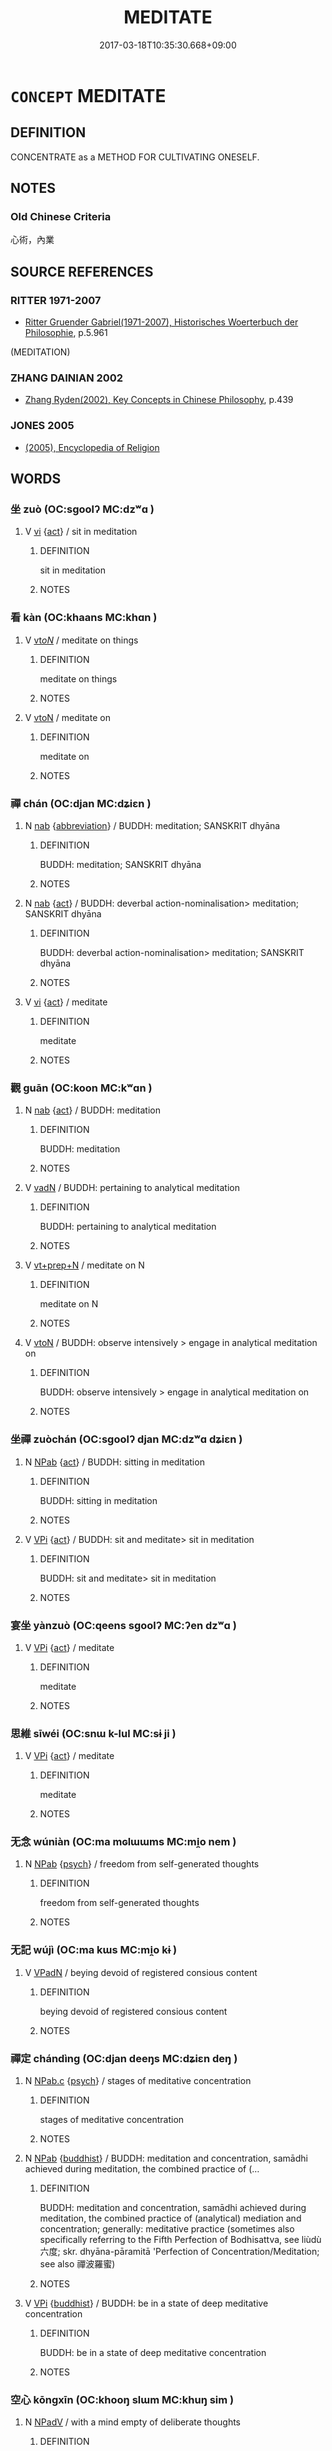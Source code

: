 # -*- mode: mandoku-tls-view -*-
#+TITLE: MEDITATE
#+DATE: 2017-03-18T10:35:30.668+09:00        
#+STARTUP: content
* =CONCEPT= MEDITATE
:PROPERTIES:
:CUSTOM_ID: uuid-393c8446-1488-4a25-9660-47d3d36a9407
:TR_ZH: 坐禪
:END:
** DEFINITION

CONCENTRATE as a METHOD FOR CULTIVATING ONESELF.

** NOTES

*** Old Chinese Criteria
心術，內業

** SOURCE REFERENCES
*** RITTER 1971-2007
 - [[cite:RITTER-1971-2007][Ritter Gruender Gabriel(1971-2007), Historisches Woerterbuch der Philosophie]], p.5.961
 (MEDITATION)
*** ZHANG DAINIAN 2002
 - [[cite:ZHANG-DAINIAN-2002][Zhang  Ryden(2002), Key Concepts in Chinese Philosophy]], p.439

*** JONES 2005
 - [[cite:JONES-2005][(2005), Encyclopedia of Religion]]
** WORDS
   :PROPERTIES:
   :VISIBILITY: children
   :END:
*** 坐 zuò (OC:sɡoolʔ MC:dzʷɑ )
:PROPERTIES:
:CUSTOM_ID: uuid-784dbe16-faec-4d04-b013-2bd472e9811b
:Char+: 坐(32,4/7) 
:GY_IDS+: uuid-f88c4755-7f5b-4f25-8190-8d5a961a2884
:PY+: zuò     
:OC+: sɡoolʔ     
:MC+: dzʷɑ     
:END: 
**** V [[tls:syn-func::#uuid-c20780b3-41f9-491b-bb61-a269c1c4b48f][vi]] {[[tls:sem-feat::#uuid-f55cff2f-f0e3-4f08-a89c-5d08fcf3fe89][act]]} / sit in meditation
:PROPERTIES:
:CUSTOM_ID: uuid-2ee088e4-0e15-404e-98a3-a483dc87505f
:END:
****** DEFINITION

sit in meditation

****** NOTES

*** 看 kàn (OC:khaans MC:khɑn )
:PROPERTIES:
:CUSTOM_ID: uuid-dbf2d1d5-de17-43dc-b9af-151eb013baf7
:Char+: 看(109,4/9) 
:GY_IDS+: uuid-27bd433a-421e-4fd1-9d12-ac269819bf05
:PY+: kàn     
:OC+: khaans     
:MC+: khɑn     
:END: 
**** V [[tls:syn-func::#uuid-53cee9f8-4041-45e5-ae55-f0bfdec33a11][vt/oN/]] / meditate on things
:PROPERTIES:
:CUSTOM_ID: uuid-75011df4-132d-448b-9a82-fef98a276fdf
:END:
****** DEFINITION

meditate on things

****** NOTES

**** V [[tls:syn-func::#uuid-fbfb2371-2537-4a99-a876-41b15ec2463c][vtoN]] / meditate on
:PROPERTIES:
:CUSTOM_ID: uuid-60221e7a-c714-495d-a8d9-a3729e3a12f1
:END:
****** DEFINITION

meditate on

****** NOTES

*** 禪 chán (OC:djan MC:dʑiɛn )
:PROPERTIES:
:CUSTOM_ID: uuid-306a5a92-6d2d-4210-878d-64b67e3d1f6b
:Char+: 禪(113,12/17) 
:GY_IDS+: uuid-58925214-bf24-45d3-afdd-d68df35e9ced
:PY+: chán     
:OC+: djan     
:MC+: dʑiɛn     
:END: 
**** N [[tls:syn-func::#uuid-76be1df4-3d73-4e5f-bbc2-729542645bc8][nab]] {[[tls:sem-feat::#uuid-5c73041e-f2fb-4172-a2fa-3734bfbd32af][abbreviation]]} / BUDDH: meditation; SANSKRIT dhyāna
:PROPERTIES:
:CUSTOM_ID: uuid-9329b7b9-c032-4496-b3bd-215d8fb578be
:END:
****** DEFINITION

BUDDH: meditation; SANSKRIT dhyāna

****** NOTES

**** N [[tls:syn-func::#uuid-76be1df4-3d73-4e5f-bbc2-729542645bc8][nab]] {[[tls:sem-feat::#uuid-f55cff2f-f0e3-4f08-a89c-5d08fcf3fe89][act]]} / BUDDH: deverbal action-nominalisation> meditation; SANSKRIT dhyāna
:PROPERTIES:
:CUSTOM_ID: uuid-0a9f5162-f042-4deb-aa7d-2718d45fa553
:END:
****** DEFINITION

BUDDH: deverbal action-nominalisation> meditation; SANSKRIT dhyāna

****** NOTES

**** V [[tls:syn-func::#uuid-c20780b3-41f9-491b-bb61-a269c1c4b48f][vi]] {[[tls:sem-feat::#uuid-f55cff2f-f0e3-4f08-a89c-5d08fcf3fe89][act]]} / meditate
:PROPERTIES:
:CUSTOM_ID: uuid-955ec30d-e718-45d6-9e93-bddc78814708
:END:
****** DEFINITION

meditate

****** NOTES

*** 觀 guān (OC:koon MC:kʷɑn )
:PROPERTIES:
:CUSTOM_ID: uuid-8d593d83-81b4-4631-b952-70e5f7223579
:Char+: 觀(147,18/25) 
:GY_IDS+: uuid-1ffc5c6e-6f91-4844-8af8-a8df704701ea
:PY+: guān     
:OC+: koon     
:MC+: kʷɑn     
:END: 
**** N [[tls:syn-func::#uuid-76be1df4-3d73-4e5f-bbc2-729542645bc8][nab]] {[[tls:sem-feat::#uuid-f55cff2f-f0e3-4f08-a89c-5d08fcf3fe89][act]]} / BUDDH: meditation
:PROPERTIES:
:CUSTOM_ID: uuid-02a53f5c-a071-439f-ae6a-1cc28a1873f4
:END:
****** DEFINITION

BUDDH: meditation

****** NOTES

**** V [[tls:syn-func::#uuid-fed035db-e7bd-4d23-bd05-9698b26e38f9][vadN]] / BUDDH: pertaining to analytical meditation
:PROPERTIES:
:CUSTOM_ID: uuid-91457409-413e-4d04-8fc3-7456d2ba53fe
:END:
****** DEFINITION

BUDDH: pertaining to analytical meditation

****** NOTES

**** V [[tls:syn-func::#uuid-739c24ae-d585-4fff-9ac2-2547b1050f16][vt+prep+N]] / meditate on N
:PROPERTIES:
:CUSTOM_ID: uuid-a7d61ab1-8917-4068-a1c6-7d2da738c106
:END:
****** DEFINITION

meditate on N

****** NOTES

**** V [[tls:syn-func::#uuid-fbfb2371-2537-4a99-a876-41b15ec2463c][vtoN]] / BUDDH: observe intensively > engage in analytical meditation on
:PROPERTIES:
:CUSTOM_ID: uuid-14b06506-d53e-4843-91b6-9928f16d42e7
:END:
****** DEFINITION

BUDDH: observe intensively > engage in analytical meditation on

****** NOTES

*** 坐禪 zuòchán (OC:sɡoolʔ djan MC:dzʷɑ dʑiɛn )
:PROPERTIES:
:CUSTOM_ID: uuid-da287735-6b71-4ff9-a4c3-f68b10126a3a
:Char+: 坐(32,4/7) 禪(113,12/17) 
:GY_IDS+: uuid-f88c4755-7f5b-4f25-8190-8d5a961a2884 uuid-58925214-bf24-45d3-afdd-d68df35e9ced
:PY+: zuò chán    
:OC+: sɡoolʔ djan    
:MC+: dzʷɑ dʑiɛn    
:END: 
**** N [[tls:syn-func::#uuid-db0698e7-db2f-4ee3-9a20-0c2b2e0cebf0][NPab]] {[[tls:sem-feat::#uuid-f55cff2f-f0e3-4f08-a89c-5d08fcf3fe89][act]]} / BUDDH: sitting in meditation
:PROPERTIES:
:CUSTOM_ID: uuid-9e850fcd-23da-40bb-9061-9475c60250ed
:END:
****** DEFINITION

BUDDH: sitting in meditation

****** NOTES

**** V [[tls:syn-func::#uuid-091af450-64e0-4b82-98a2-84d0444b6d19][VPi]] {[[tls:sem-feat::#uuid-f55cff2f-f0e3-4f08-a89c-5d08fcf3fe89][act]]} / BUDDH: sit and meditate> sit in meditation
:PROPERTIES:
:CUSTOM_ID: uuid-57b27cdc-de11-46a1-b4b4-23501ff95823
:END:
****** DEFINITION

BUDDH: sit and meditate> sit in meditation

****** NOTES

*** 宴坐 yànzuò (OC:qeens sɡoolʔ MC:ʔen dzʷɑ )
:PROPERTIES:
:CUSTOM_ID: uuid-11b699f4-7a10-4ca4-abe1-f292b771e4a4
:Char+: 宴(40,7/10) 坐(32,4/7) 
:GY_IDS+: uuid-388a454a-d98a-43e5-be3c-a5d8561e495d uuid-f88c4755-7f5b-4f25-8190-8d5a961a2884
:PY+: yàn zuò    
:OC+: qeens sɡoolʔ    
:MC+: ʔen dzʷɑ    
:END: 
**** V [[tls:syn-func::#uuid-091af450-64e0-4b82-98a2-84d0444b6d19][VPi]] {[[tls:sem-feat::#uuid-f55cff2f-f0e3-4f08-a89c-5d08fcf3fe89][act]]} / meditate
:PROPERTIES:
:CUSTOM_ID: uuid-1ce5c928-c76b-4439-9e0d-0482d4683b9d
:END:
****** DEFINITION

meditate

****** NOTES

*** 思維 sīwéi (OC:snɯ k-lul MC:sɨ ji )
:PROPERTIES:
:CUSTOM_ID: uuid-a6d8151b-3c9a-4074-a05f-529aef2cc24d
:Char+: 思(61,5/9) 維(120,8/14) 
:GY_IDS+: uuid-6037d586-6ba1-4205-9bf8-c2497f445873 uuid-cd73dc35-7322-425b-8161-36b63618d82d
:PY+: sī wéi    
:OC+: snɯ k-lul    
:MC+: sɨ ji    
:END: 
**** V [[tls:syn-func::#uuid-091af450-64e0-4b82-98a2-84d0444b6d19][VPi]] {[[tls:sem-feat::#uuid-f55cff2f-f0e3-4f08-a89c-5d08fcf3fe89][act]]} / meditate
:PROPERTIES:
:CUSTOM_ID: uuid-e0faa8a1-d697-48aa-979d-eb7108a2d7ab
:END:
****** DEFINITION

meditate

****** NOTES

*** 无念 wúniàn (OC:ma mɢlɯɯms MC:mi̯o nem )
:PROPERTIES:
:CUSTOM_ID: uuid-0ab280a6-1087-4480-8596-045a2ce69366
:Char+: 无(71,0/4) 念(61,4/8) 
:GY_IDS+: uuid-a5c0741f-c29c-4090-97c8-5f3496ea9a9e uuid-b7be0ebb-3f71-4942-850c-3361b128a506
:PY+: wú niàn    
:OC+: ma mɢlɯɯms    
:MC+: mi̯o nem    
:END: 
**** N [[tls:syn-func::#uuid-db0698e7-db2f-4ee3-9a20-0c2b2e0cebf0][NPab]] {[[tls:sem-feat::#uuid-98e7674b-b362-466f-9568-d0c14470282a][psych]]} / freedom from self-generated thoughts
:PROPERTIES:
:CUSTOM_ID: uuid-c02b56eb-b775-42c8-baad-255cd39a8384
:END:
****** DEFINITION

freedom from self-generated thoughts

****** NOTES

*** 无記 wújì (OC:ma kɯs MC:mi̯o kɨ )
:PROPERTIES:
:CUSTOM_ID: uuid-e8955ae7-adec-4ecf-9e3b-72e4e5111030
:Char+: 无(71,0/4) 記(149,3/10) 
:GY_IDS+: uuid-a5c0741f-c29c-4090-97c8-5f3496ea9a9e uuid-793e5cc4-cda5-41e5-80a6-1f51f106cb0f
:PY+: wú jì    
:OC+: ma kɯs    
:MC+: mi̯o kɨ    
:END: 
**** V [[tls:syn-func::#uuid-18dc1abc-4214-4b4b-b07f-8f25ebe5ece9][VPadN]] / beying devoid of registered consious content
:PROPERTIES:
:CUSTOM_ID: uuid-e62f828d-d5e7-4507-8b18-29bfd4e7237e
:END:
****** DEFINITION

beying devoid of registered consious content

****** NOTES

*** 禪定 chándìng (OC:djan deeŋs MC:dʑiɛn deŋ )
:PROPERTIES:
:CUSTOM_ID: uuid-cba6a001-6ab5-4b7c-9992-3b79d5e866ac
:Char+: 禪(113,12/17) 定(40,5/8) 
:GY_IDS+: uuid-58925214-bf24-45d3-afdd-d68df35e9ced uuid-59ce5492-61cb-4b97-9fb2-45bf8f3b9b1f
:PY+: chán dìng    
:OC+: djan deeŋs    
:MC+: dʑiɛn deŋ    
:END: 
**** N [[tls:syn-func::#uuid-9f1b05ad-93fe-44b9-96e7-41d02fddc173][NPab.c]] {[[tls:sem-feat::#uuid-98e7674b-b362-466f-9568-d0c14470282a][psych]]} / stages of meditative concentration
:PROPERTIES:
:CUSTOM_ID: uuid-8970096d-be16-45f2-af47-5551916a00ab
:END:
****** DEFINITION

stages of meditative concentration

****** NOTES

**** N [[tls:syn-func::#uuid-db0698e7-db2f-4ee3-9a20-0c2b2e0cebf0][NPab]] {[[tls:sem-feat::#uuid-2e7204ae-4771-435b-82ff-310068296b6d][buddhist]]} / BUDDH: meditation and concentration, samādhi achieved during meditation, the combined practice of (...
:PROPERTIES:
:CUSTOM_ID: uuid-62b3b832-e0ca-4690-a34b-fbdb0bcd343d
:END:
****** DEFINITION

BUDDH: meditation and concentration, samādhi achieved during meditation, the combined practice of (analytical) mediation and concentration; generally: meditative practice (sometimes also specifically referring to the Fifth Perfection of Bodhisattva, see liùdù 六度; skr. dhyāna-pāramitā 'Perfection of Concentration/Meditation; see also 禪波羅蜜)

****** NOTES

**** V [[tls:syn-func::#uuid-091af450-64e0-4b82-98a2-84d0444b6d19][VPi]] {[[tls:sem-feat::#uuid-2e7204ae-4771-435b-82ff-310068296b6d][buddhist]]} / BUDDH: be in a state of deep meditative concentration
:PROPERTIES:
:CUSTOM_ID: uuid-3d2e5d96-cd17-4c33-a332-cef9b57eefb8
:END:
****** DEFINITION

BUDDH: be in a state of deep meditative concentration

****** NOTES

*** 空心 kōngxīn (OC:khooŋ slɯm MC:khuŋ sim )
:PROPERTIES:
:CUSTOM_ID: uuid-7d5a1470-fa60-4230-85c2-96d5d9b0e37a
:Char+: 空(116,3/8) 心(61,0/4) 
:GY_IDS+: uuid-d05fe3a9-6525-4d1b-bc3e-677fd903e2dc uuid-8a9907df-7760-4d14-859c-159d12628480
:PY+: kōng xīn    
:OC+: khooŋ slɯm    
:MC+: khuŋ sim    
:END: 
**** N [[tls:syn-func::#uuid-291cb04a-a7fc-4fcf-b676-a103aac9ed9a][NPadV]] / with a mind empty of deliberate thoughts
:PROPERTIES:
:CUSTOM_ID: uuid-8124fa7f-6a88-4f97-a27a-1946fba5cdf4
:END:
****** DEFINITION

with a mind empty of deliberate thoughts

****** NOTES

** BIBLIOGRAPHY
bibliography:../core/tlsbib.bib

